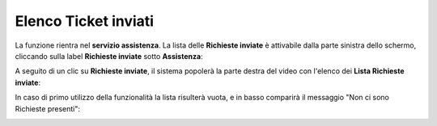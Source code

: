 
**Elenco Ticket inviati**
==========================
La funzione rientra nel **servizio assistenza**. La lista delle **Richieste inviate** è attivabile dalla parte
sinistra dello schermo, cliccando sulla label **Richieste inviate** sotto **Assistenza**:

.. image:: img/100.5_Elenco_Ticket_inviatiSX.png


A seguito di un clic su **Richieste inviate**, il sistema popolerà la parte destra del video con l'elenco dei **Lista Richieste inviate**:

.. image:: img/100.5_ElencoTicketDX.png


In caso di primo utilizzo della funzionalità la lista risulterà vuota, e in basso comparirà il messaggio "Non ci sono Richieste presenti":

.. image:: img/100.5_NoTicketDX.png
   